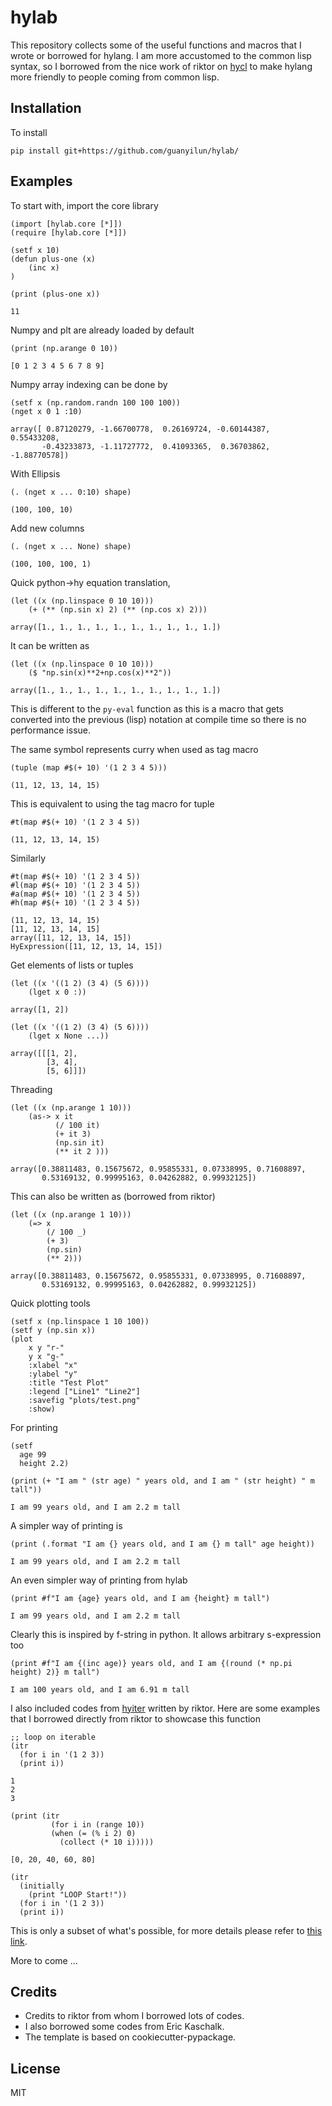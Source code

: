 * hylab
This repository collects some of the useful functions and macros that
I wrote or borrowed for hylang. I am more accustomed to the common
lisp syntax, so I borrowed from the nice work of riktor on [[https://github.com/riktor/hycl/][hycl]] to 
make hylang more friendly to people coming from common lisp. 

** Installation
To install
#+BEGIN_SRC 
pip install git+https://github.com/guanyilun/hylab/
#+END_SRC

** Examples
To start with, import the core library
#+BEGIN_SRC hy :session :exports code :results none
(import [hylab.core [*]])
(require [hylab.core [*]])
#+END_SRC

#+BEGIN_SRC hy :session :exports both :results output
(setf x 10)
(defun plus-one (x) 
    (inc x)
)
#+END_SRC

#+BEGIN_SRC hy :session :exports both :results output
(print (plus-one x))
#+END_SRC

#+RESULTS:
: 11

Numpy and plt are already loaded by default

#+BEGIN_SRC hy :session :exports both :results output
(print (np.arange 0 10))
#+END_SRC

#+RESULTS:
: [0 1 2 3 4 5 6 7 8 9]

Numpy array indexing can be done by
#+BEGIN_SRC hy :session :exports both :results output
(setf x (np.random.randn 100 100 100))
(nget x 0 1 :10)
#+END_SRC

#+RESULTS:
#+begin_example
array([ 0.87120279, -1.66700778,  0.26169724, -0.60144387,  0.55433208,
       -0.43233873, -1.11727772,  0.41093365,  0.36703862, -1.88770578])
#+end_example

With Ellipsis
#+BEGIN_SRC hy :session :exports both :results output
(. (nget x ... 0:10) shape)
#+END_SRC

#+RESULTS:
: (100, 100, 10)

Add new columns
#+BEGIN_SRC hy :session :exports both :results output
(. (nget x ... None) shape)
#+END_SRC

#+RESULTS:
: (100, 100, 100, 1)

Quick python->hy equation translation,

#+BEGIN_SRC hy :session :exports both :results output
(let ((x (np.linspace 0 10 10)))
    (+ (** (np.sin x) 2) (** (np.cos x) 2)))
#+END_SRC

#+RESULTS:
: array([1., 1., 1., 1., 1., 1., 1., 1., 1., 1.])

It can be written as 

#+BEGIN_SRC hy :session :exports both :results output
(let ((x (np.linspace 0 10 10)))
    ($ "np.sin(x)**2+np.cos(x)**2"))
#+END_SRC

#+RESULTS:
: array([1., 1., 1., 1., 1., 1., 1., 1., 1., 1.])

This is different to the =py-eval= function as this is a macro that
gets converted into the previous (lisp) notation at compile time so
there is no performance issue.

The same symbol represents curry when used as tag macro
#+BEGIN_SRC hy :session :exports both :results output
(tuple (map #$(+ 10) '(1 2 3 4 5)))
#+END_SRC

#+RESULTS:
: (11, 12, 13, 14, 15)

This is equivalent to using the tag macro for tuple
#+BEGIN_SRC hy :session :exports both :results output
#t(map #$(+ 10) '(1 2 3 4 5))
#+END_SRC

#+RESULTS:
: (11, 12, 13, 14, 15)

Similarly 
#+BEGIN_SRC hy :session :exports both :results output
#t(map #$(+ 10) '(1 2 3 4 5))
#l(map #$(+ 10) '(1 2 3 4 5))
#a(map #$(+ 10) '(1 2 3 4 5))
#h(map #$(+ 10) '(1 2 3 4 5))
#+END_SRC

#+RESULTS:
: (11, 12, 13, 14, 15)
: [11, 12, 13, 14, 15]
: array([11, 12, 13, 14, 15])
: HyExpression([11, 12, 13, 14, 15])

Get elements of lists or tuples
#+BEGIN_SRC hy :session :exports both :results output
(let ((x '((1 2) (3 4) (5 6))))
    (lget x 0 :))
#+END_SRC

#+RESULTS:
: array([1, 2])

#+BEGIN_SRC hy :session :exports both :results output
(let ((x '((1 2) (3 4) (5 6))))
    (lget x None ...))
#+END_SRC

#+RESULTS:
: array([[[1, 2],
:         [3, 4],
:         [5, 6]]])

Threading
#+BEGIN_SRC hy :session :exports both :results output
(let ((x (np.arange 1 10)))
    (as-> x it
          (/ 100 it)
          (+ it 3)
          (np.sin it)
          (** it 2 )))
#+END_SRC

#+RESULTS:
: array([0.38811483, 0.15675672, 0.95855331, 0.07338995, 0.71608897,
:        0.53169132, 0.99995163, 0.04262882, 0.99932125])

This can also be written as (borrowed from riktor)
#+BEGIN_SRC hy :session :exports both :results output
(let ((x (np.arange 1 10)))
    (=> x 
        (/ 100 _)
        (+ 3)
        (np.sin)
        (** 2)))
#+END_SRC

#+RESULTS:
: array([0.38811483, 0.15675672, 0.95855331, 0.07338995, 0.71608897,
:        0.53169132, 0.99995163, 0.04262882, 0.99932125])

Quick plotting tools 
#+BEGIN_SRC hy :session :exports code :results output
  (setf x (np.linspace 1 10 100))
  (setf y (np.sin x))
  (plot 
      x y "r-" 
      y x "g-" 
      :xlabel "x"
      :ylabel "y"
      :title "Test Plot"
      :legend ["Line1" "Line2"]
      :savefig "plots/test.png"
      :show)
#+END_SRC

#+RESULTS:
[[./plots/test.png]]

For printing
#+BEGIN_SRC hy :session :exports both :results output
(setf 
  age 99
  height 2.2)
  
(print (+ "I am " (str age) " years old, and I am " (str height) " m tall"))
#+END_SRC

#+RESULTS:
: I am 99 years old, and I am 2.2 m tall

A simpler way of printing is
#+BEGIN_SRC hy :session :exports both :results output
(print (.format "I am {} years old, and I am {} m tall" age height))
#+END_SRC

#+RESULTS:
: I am 99 years old, and I am 2.2 m tall

An even simpler way of printing from hylab
#+BEGIN_SRC hy :session :exports both :results output
(print #f"I am {age} years old, and I am {height} m tall")
#+END_SRC

#+RESULTS:
: I am 99 years old, and I am 2.2 m tall

Clearly this is inspired by f-string in python. It allows arbitrary
s-expression too

#+BEGIN_SRC hy :session :exports both :results output
(print #f"I am {(inc age)} years old, and I am {(round (* np.pi height) 2)} m tall")
#+END_SRC

#+RESULTS:
: I am 100 years old, and I am 6.91 m tall

I also included codes from [[https://github.com/riktor/hyiter/][hyiter]] written by riktor. Here are some examples
that I borrowed directly from riktor to showcase this function

#+BEGIN_SRC hy :session :exports both :results output
;; loop on iterable 
(itr
  (for i in '(1 2 3))
  (print i))
#+END_SRC

#+RESULTS:
: 1
: 2
: 3

#+BEGIN_SRC hy :session :exports both :results output
(print (itr
         (for i in (range 10))
         (when (= (% i 2) 0)
           (collect (* 10 i)))))
#+END_SRC

#+RESULTS:
: [0, 20, 40, 60, 80]

#+BEGIN_SRC hy :session :exports both :results output
(itr
  (initially
    (print "LOOP Start!"))
  (for i in '(1 2 3))
  (print i))
#+END_SRC

This is only a subset of what's possible, for more details please refer to [[https://github.com/riktor/hyiter/blob/master/Usage.ipynb][this link]].

More to come ...

** Credits
- Credits to riktor from whom I borrowed lots of codes.
- I also borrowed some codes from Eric Kaschalk. 
- The template is based on cookiecutter-pypackage. 
** License
MIT
